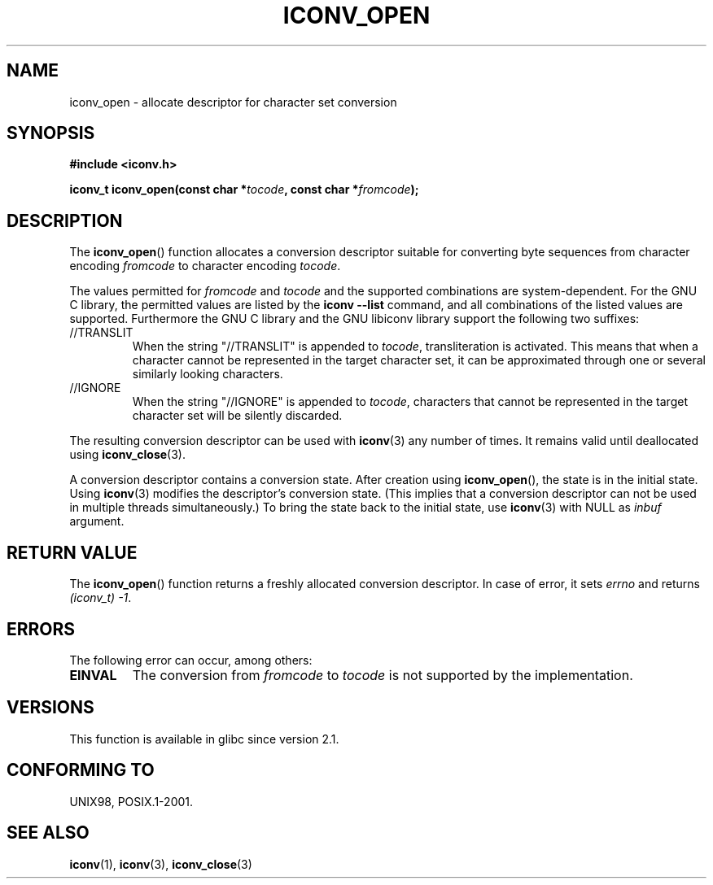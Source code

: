 .\" Copyright (c) Bruno Haible <haible@clisp.cons.org>
.\"
.\" This is free documentation; you can redistribute it and/or
.\" modify it under the terms of the GNU General Public License as
.\" published by the Free Software Foundation; either version 2 of
.\" the License, or (at your option) any later version.
.\"
.\" References consulted:
.\"   GNU glibc-2 source code and manual
.\"   OpenGroup's Single UNIX specification
.\"     http://www.UNIX-systems.org/online.html
.\"
.\" 2007-03-31 Bruno Haible, Describe the glibc/libiconv //TRANSLIT
.\" and //IGNORE extensions for 'tocode'.
.\"
.TH ICONV_OPEN 3  2008-08-11 "GNU" "Linux Programmer's Manual"
.SH NAME
iconv_open \- allocate descriptor for character set conversion
.SH SYNOPSIS
.nf
.B #include <iconv.h>
.sp
.BI "iconv_t iconv_open(const char *" tocode ", const char *" fromcode );
.fi
.SH DESCRIPTION
The
.BR iconv_open ()
function allocates a conversion descriptor suitable
for converting byte sequences from character encoding \fIfromcode\fP to
character encoding \fItocode\fP.
.PP
The values permitted for \fIfromcode\fP and \fItocode\fP and the supported
combinations are system-dependent.
For the GNU C library, the permitted
values are listed by the \fBiconv \-\-list\fP command, and all combinations
of the listed values are supported.
Furthermore the GNU C library and the
GNU libiconv library support the following two suffixes:
.TP
//TRANSLIT
When the string "//TRANSLIT" is appended to \fItocode\fP, transliteration
is activated.
This means that when a character cannot be represented in the
target character set, it can be approximated through one or several
similarly looking characters.
.TP
//IGNORE
When the string "//IGNORE" is appended to \fItocode\fP, characters that
cannot be represented in the target character set will be silently discarded.
.PP
The resulting conversion descriptor can be used with
.BR iconv (3)
any number of times.
It remains valid until deallocated using
.BR iconv_close (3).
.PP
A conversion descriptor contains a conversion state.
After creation using
.BR iconv_open (),
the state is in the initial state.
Using
.BR iconv (3)
modifies the descriptor's conversion state.
(This implies that a conversion
descriptor can not be used in multiple threads simultaneously.)
To bring the state back to the initial state, use
.BR iconv (3)
with NULL as \fIinbuf\fP argument.
.SH RETURN VALUE
The
.BR iconv_open ()
function returns a freshly allocated conversion
descriptor.
In case of error, it sets \fIerrno\fP and returns
.IR (iconv_t)\ \-1 .
.SH ERRORS
The following error can occur, among others:
.TP
.B EINVAL
The conversion from \fIfromcode\fP to \fItocode\fP is not supported by the
implementation.
.SH VERSIONS
This function is available in glibc since version 2.1.
.SH CONFORMING TO
UNIX98, POSIX.1-2001.
.SH SEE ALSO
.BR iconv (1),
.BR iconv (3),
.BR iconv_close (3)
